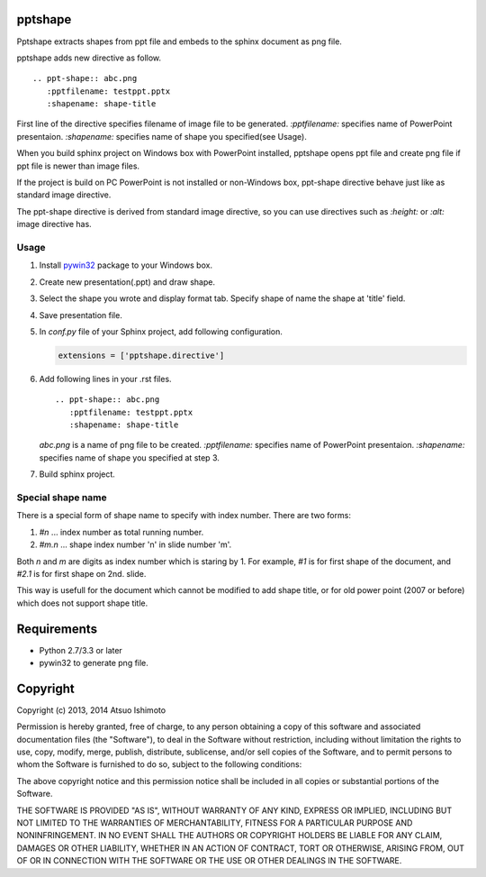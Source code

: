 pptshape
============================

Pptshape extracts shapes from ppt file and embeds to the sphinx document as png file.

pptshape adds new directive as follow.

::

   .. ppt-shape:: abc.png
      :pptfilename: testppt.pptx
      :shapename: shape-title

First line of the directive specifies filename of image file to be generated. `:pptfilename:` specifies 
name of PowerPoint presentaion. `:shapename:` specifies name of shape you specified(see Usage).

When you build sphinx project on Windows box with PowerPoint installed, pptshape opens ppt file 
and create png file if ppt file is newer than image files.

If the project is build on PC PowerPoint is not installed or non-Windows box, ppt-shape directive 
behave just like as standard image directive.

The ppt-shape directive is derived from standard image directive, so you can use directives such as 
`:height:` or `:alt:` image directive has.


Usage
--------------------

1. Install `pywin32 <http://sourceforge.net/projects/pywin32/>`_ package to your Windows box.

2. Create new presentation(.ppt) and draw shape.

3. Select the shape you wrote and display format tab. Specify shape of name the shape at 'title' field.

4. Save presentation file.

5. In `conf.py` file of your Sphinx project, add following configuration.

   .. code-block:: python

      extensions = ['pptshape.directive']

6. Add following lines in your .rst files.

   ::

      .. ppt-shape:: abc.png
         :pptfilename: testppt.pptx
         :shapename: shape-title


   `abc.png` is a name of png file to be created. `:pptfilename:` specifies name of PowerPoint presentaion. `:shapename:` specifies name of shape you specified at step 3.

7. Build sphinx project.


Special shape name
------------------

There is a special form of shape name to specify with index number.
There are two forms:

1. `#n` ... index number as total running number.

2. `#m.n` ... shape index number 'n' in slide number 'm'.

Both `n` and `m` are digits as index number which is staring by 1.
For example, `#1` is for first shape of the document,
and `#2.1` is for first shape on 2nd. slide.

This way is usefull for the document which cannot be modified to add
shape title, or for old power point (2007 or before) which does not
support shape title.


Requirements
============

* Python 2.7/3.3 or later

* pywin32 to generate png file.

Copyright 
=========================

Copyright (c) 2013, 2014 Atsuo Ishimoto

Permission is hereby granted, free of charge, to any person obtaining a copy
of this software and associated documentation files (the "Software"), to deal
in the Software without restriction, including without limitation the rights
to use, copy, modify, merge, publish, distribute, sublicense, and/or sell
copies of the Software, and to permit persons to whom the Software is
furnished to do so, subject to the following conditions:

The above copyright notice and this permission notice shall be included in
all copies or substantial portions of the Software.

THE SOFTWARE IS PROVIDED "AS IS", WITHOUT WARRANTY OF ANY KIND, EXPRESS OR
IMPLIED, INCLUDING BUT NOT LIMITED TO THE WARRANTIES OF MERCHANTABILITY,
FITNESS FOR A PARTICULAR PURPOSE AND NONINFRINGEMENT. IN NO EVENT SHALL THE
AUTHORS OR COPYRIGHT HOLDERS BE LIABLE FOR ANY CLAIM, DAMAGES OR OTHER
LIABILITY, WHETHER IN AN ACTION OF CONTRACT, TORT OR OTHERWISE, ARISING FROM,
OUT OF OR IN CONNECTION WITH THE SOFTWARE OR THE USE OR OTHER DEALINGS IN
THE SOFTWARE.
